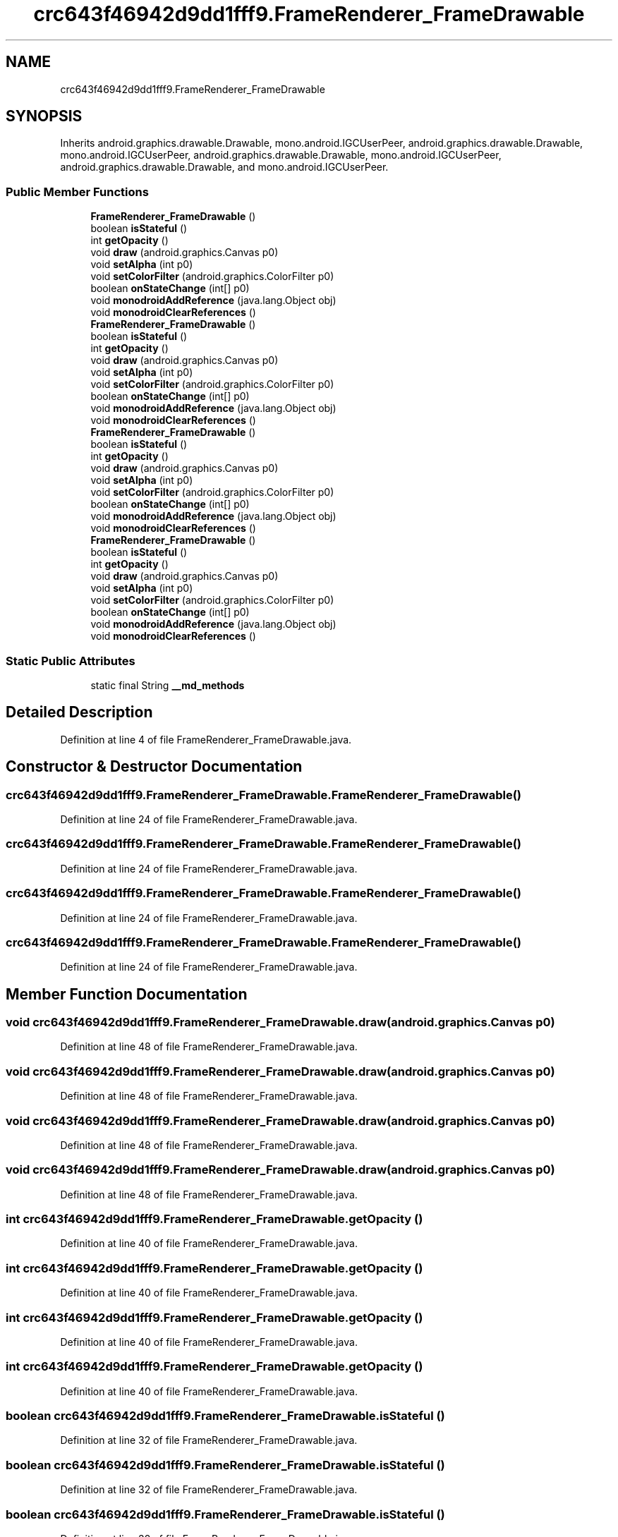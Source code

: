 .TH "crc643f46942d9dd1fff9.FrameRenderer_FrameDrawable" 3 "Thu Apr 29 2021" "Version 1.0" "Green Quake" \" -*- nroff -*-
.ad l
.nh
.SH NAME
crc643f46942d9dd1fff9.FrameRenderer_FrameDrawable
.SH SYNOPSIS
.br
.PP
.PP
Inherits android\&.graphics\&.drawable\&.Drawable, mono\&.android\&.IGCUserPeer, android\&.graphics\&.drawable\&.Drawable, mono\&.android\&.IGCUserPeer, android\&.graphics\&.drawable\&.Drawable, mono\&.android\&.IGCUserPeer, android\&.graphics\&.drawable\&.Drawable, and mono\&.android\&.IGCUserPeer\&.
.SS "Public Member Functions"

.in +1c
.ti -1c
.RI "\fBFrameRenderer_FrameDrawable\fP ()"
.br
.ti -1c
.RI "boolean \fBisStateful\fP ()"
.br
.ti -1c
.RI "int \fBgetOpacity\fP ()"
.br
.ti -1c
.RI "void \fBdraw\fP (android\&.graphics\&.Canvas p0)"
.br
.ti -1c
.RI "void \fBsetAlpha\fP (int p0)"
.br
.ti -1c
.RI "void \fBsetColorFilter\fP (android\&.graphics\&.ColorFilter p0)"
.br
.ti -1c
.RI "boolean \fBonStateChange\fP (int[] p0)"
.br
.ti -1c
.RI "void \fBmonodroidAddReference\fP (java\&.lang\&.Object obj)"
.br
.ti -1c
.RI "void \fBmonodroidClearReferences\fP ()"
.br
.ti -1c
.RI "\fBFrameRenderer_FrameDrawable\fP ()"
.br
.ti -1c
.RI "boolean \fBisStateful\fP ()"
.br
.ti -1c
.RI "int \fBgetOpacity\fP ()"
.br
.ti -1c
.RI "void \fBdraw\fP (android\&.graphics\&.Canvas p0)"
.br
.ti -1c
.RI "void \fBsetAlpha\fP (int p0)"
.br
.ti -1c
.RI "void \fBsetColorFilter\fP (android\&.graphics\&.ColorFilter p0)"
.br
.ti -1c
.RI "boolean \fBonStateChange\fP (int[] p0)"
.br
.ti -1c
.RI "void \fBmonodroidAddReference\fP (java\&.lang\&.Object obj)"
.br
.ti -1c
.RI "void \fBmonodroidClearReferences\fP ()"
.br
.ti -1c
.RI "\fBFrameRenderer_FrameDrawable\fP ()"
.br
.ti -1c
.RI "boolean \fBisStateful\fP ()"
.br
.ti -1c
.RI "int \fBgetOpacity\fP ()"
.br
.ti -1c
.RI "void \fBdraw\fP (android\&.graphics\&.Canvas p0)"
.br
.ti -1c
.RI "void \fBsetAlpha\fP (int p0)"
.br
.ti -1c
.RI "void \fBsetColorFilter\fP (android\&.graphics\&.ColorFilter p0)"
.br
.ti -1c
.RI "boolean \fBonStateChange\fP (int[] p0)"
.br
.ti -1c
.RI "void \fBmonodroidAddReference\fP (java\&.lang\&.Object obj)"
.br
.ti -1c
.RI "void \fBmonodroidClearReferences\fP ()"
.br
.ti -1c
.RI "\fBFrameRenderer_FrameDrawable\fP ()"
.br
.ti -1c
.RI "boolean \fBisStateful\fP ()"
.br
.ti -1c
.RI "int \fBgetOpacity\fP ()"
.br
.ti -1c
.RI "void \fBdraw\fP (android\&.graphics\&.Canvas p0)"
.br
.ti -1c
.RI "void \fBsetAlpha\fP (int p0)"
.br
.ti -1c
.RI "void \fBsetColorFilter\fP (android\&.graphics\&.ColorFilter p0)"
.br
.ti -1c
.RI "boolean \fBonStateChange\fP (int[] p0)"
.br
.ti -1c
.RI "void \fBmonodroidAddReference\fP (java\&.lang\&.Object obj)"
.br
.ti -1c
.RI "void \fBmonodroidClearReferences\fP ()"
.br
.in -1c
.SS "Static Public Attributes"

.in +1c
.ti -1c
.RI "static final String \fB__md_methods\fP"
.br
.in -1c
.SH "Detailed Description"
.PP 
Definition at line 4 of file FrameRenderer_FrameDrawable\&.java\&.
.SH "Constructor & Destructor Documentation"
.PP 
.SS "crc643f46942d9dd1fff9\&.FrameRenderer_FrameDrawable\&.FrameRenderer_FrameDrawable ()"

.PP
Definition at line 24 of file FrameRenderer_FrameDrawable\&.java\&.
.SS "crc643f46942d9dd1fff9\&.FrameRenderer_FrameDrawable\&.FrameRenderer_FrameDrawable ()"

.PP
Definition at line 24 of file FrameRenderer_FrameDrawable\&.java\&.
.SS "crc643f46942d9dd1fff9\&.FrameRenderer_FrameDrawable\&.FrameRenderer_FrameDrawable ()"

.PP
Definition at line 24 of file FrameRenderer_FrameDrawable\&.java\&.
.SS "crc643f46942d9dd1fff9\&.FrameRenderer_FrameDrawable\&.FrameRenderer_FrameDrawable ()"

.PP
Definition at line 24 of file FrameRenderer_FrameDrawable\&.java\&.
.SH "Member Function Documentation"
.PP 
.SS "void crc643f46942d9dd1fff9\&.FrameRenderer_FrameDrawable\&.draw (android\&.graphics\&.Canvas p0)"

.PP
Definition at line 48 of file FrameRenderer_FrameDrawable\&.java\&.
.SS "void crc643f46942d9dd1fff9\&.FrameRenderer_FrameDrawable\&.draw (android\&.graphics\&.Canvas p0)"

.PP
Definition at line 48 of file FrameRenderer_FrameDrawable\&.java\&.
.SS "void crc643f46942d9dd1fff9\&.FrameRenderer_FrameDrawable\&.draw (android\&.graphics\&.Canvas p0)"

.PP
Definition at line 48 of file FrameRenderer_FrameDrawable\&.java\&.
.SS "void crc643f46942d9dd1fff9\&.FrameRenderer_FrameDrawable\&.draw (android\&.graphics\&.Canvas p0)"

.PP
Definition at line 48 of file FrameRenderer_FrameDrawable\&.java\&.
.SS "int crc643f46942d9dd1fff9\&.FrameRenderer_FrameDrawable\&.getOpacity ()"

.PP
Definition at line 40 of file FrameRenderer_FrameDrawable\&.java\&.
.SS "int crc643f46942d9dd1fff9\&.FrameRenderer_FrameDrawable\&.getOpacity ()"

.PP
Definition at line 40 of file FrameRenderer_FrameDrawable\&.java\&.
.SS "int crc643f46942d9dd1fff9\&.FrameRenderer_FrameDrawable\&.getOpacity ()"

.PP
Definition at line 40 of file FrameRenderer_FrameDrawable\&.java\&.
.SS "int crc643f46942d9dd1fff9\&.FrameRenderer_FrameDrawable\&.getOpacity ()"

.PP
Definition at line 40 of file FrameRenderer_FrameDrawable\&.java\&.
.SS "boolean crc643f46942d9dd1fff9\&.FrameRenderer_FrameDrawable\&.isStateful ()"

.PP
Definition at line 32 of file FrameRenderer_FrameDrawable\&.java\&.
.SS "boolean crc643f46942d9dd1fff9\&.FrameRenderer_FrameDrawable\&.isStateful ()"

.PP
Definition at line 32 of file FrameRenderer_FrameDrawable\&.java\&.
.SS "boolean crc643f46942d9dd1fff9\&.FrameRenderer_FrameDrawable\&.isStateful ()"

.PP
Definition at line 32 of file FrameRenderer_FrameDrawable\&.java\&.
.SS "boolean crc643f46942d9dd1fff9\&.FrameRenderer_FrameDrawable\&.isStateful ()"

.PP
Definition at line 32 of file FrameRenderer_FrameDrawable\&.java\&.
.SS "void crc643f46942d9dd1fff9\&.FrameRenderer_FrameDrawable\&.monodroidAddReference (java\&.lang\&.Object obj)"

.PP
Definition at line 80 of file FrameRenderer_FrameDrawable\&.java\&.
.SS "void crc643f46942d9dd1fff9\&.FrameRenderer_FrameDrawable\&.monodroidAddReference (java\&.lang\&.Object obj)"

.PP
Definition at line 80 of file FrameRenderer_FrameDrawable\&.java\&.
.SS "void crc643f46942d9dd1fff9\&.FrameRenderer_FrameDrawable\&.monodroidAddReference (java\&.lang\&.Object obj)"

.PP
Definition at line 80 of file FrameRenderer_FrameDrawable\&.java\&.
.SS "void crc643f46942d9dd1fff9\&.FrameRenderer_FrameDrawable\&.monodroidAddReference (java\&.lang\&.Object obj)"

.PP
Definition at line 80 of file FrameRenderer_FrameDrawable\&.java\&.
.SS "void crc643f46942d9dd1fff9\&.FrameRenderer_FrameDrawable\&.monodroidClearReferences ()"

.PP
Definition at line 87 of file FrameRenderer_FrameDrawable\&.java\&.
.SS "void crc643f46942d9dd1fff9\&.FrameRenderer_FrameDrawable\&.monodroidClearReferences ()"

.PP
Definition at line 87 of file FrameRenderer_FrameDrawable\&.java\&.
.SS "void crc643f46942d9dd1fff9\&.FrameRenderer_FrameDrawable\&.monodroidClearReferences ()"

.PP
Definition at line 87 of file FrameRenderer_FrameDrawable\&.java\&.
.SS "void crc643f46942d9dd1fff9\&.FrameRenderer_FrameDrawable\&.monodroidClearReferences ()"

.PP
Definition at line 87 of file FrameRenderer_FrameDrawable\&.java\&.
.SS "boolean crc643f46942d9dd1fff9\&.FrameRenderer_FrameDrawable\&.onStateChange (int[] p0)"

.PP
Definition at line 72 of file FrameRenderer_FrameDrawable\&.java\&.
.SS "boolean crc643f46942d9dd1fff9\&.FrameRenderer_FrameDrawable\&.onStateChange (int[] p0)"

.PP
Definition at line 72 of file FrameRenderer_FrameDrawable\&.java\&.
.SS "boolean crc643f46942d9dd1fff9\&.FrameRenderer_FrameDrawable\&.onStateChange (int[] p0)"

.PP
Definition at line 72 of file FrameRenderer_FrameDrawable\&.java\&.
.SS "boolean crc643f46942d9dd1fff9\&.FrameRenderer_FrameDrawable\&.onStateChange (int[] p0)"

.PP
Definition at line 72 of file FrameRenderer_FrameDrawable\&.java\&.
.SS "void crc643f46942d9dd1fff9\&.FrameRenderer_FrameDrawable\&.setAlpha (int p0)"

.PP
Definition at line 56 of file FrameRenderer_FrameDrawable\&.java\&.
.SS "void crc643f46942d9dd1fff9\&.FrameRenderer_FrameDrawable\&.setAlpha (int p0)"

.PP
Definition at line 56 of file FrameRenderer_FrameDrawable\&.java\&.
.SS "void crc643f46942d9dd1fff9\&.FrameRenderer_FrameDrawable\&.setAlpha (int p0)"

.PP
Definition at line 56 of file FrameRenderer_FrameDrawable\&.java\&.
.SS "void crc643f46942d9dd1fff9\&.FrameRenderer_FrameDrawable\&.setAlpha (int p0)"

.PP
Definition at line 56 of file FrameRenderer_FrameDrawable\&.java\&.
.SS "void crc643f46942d9dd1fff9\&.FrameRenderer_FrameDrawable\&.setColorFilter (android\&.graphics\&.ColorFilter p0)"

.PP
Definition at line 64 of file FrameRenderer_FrameDrawable\&.java\&.
.SS "void crc643f46942d9dd1fff9\&.FrameRenderer_FrameDrawable\&.setColorFilter (android\&.graphics\&.ColorFilter p0)"

.PP
Definition at line 64 of file FrameRenderer_FrameDrawable\&.java\&.
.SS "void crc643f46942d9dd1fff9\&.FrameRenderer_FrameDrawable\&.setColorFilter (android\&.graphics\&.ColorFilter p0)"

.PP
Definition at line 64 of file FrameRenderer_FrameDrawable\&.java\&.
.SS "void crc643f46942d9dd1fff9\&.FrameRenderer_FrameDrawable\&.setColorFilter (android\&.graphics\&.ColorFilter p0)"

.PP
Definition at line 64 of file FrameRenderer_FrameDrawable\&.java\&.
.SH "Member Data Documentation"
.PP 
.SS "static final String crc643f46942d9dd1fff9\&.FrameRenderer_FrameDrawable\&.__md_methods\fC [static]\fP"
@hide 
.PP
Definition at line 10 of file FrameRenderer_FrameDrawable\&.java\&.

.SH "Author"
.PP 
Generated automatically by Doxygen for Green Quake from the source code\&.
